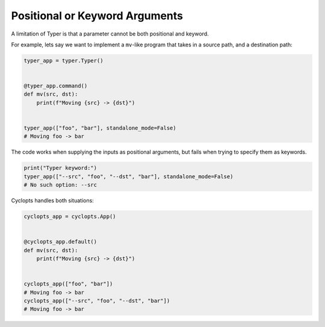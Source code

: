 ===============================
Positional or Keyword Arguments
===============================
A limitation of Typer is that a parameter cannot be both positional and keyword.

For example, lets say we want to implement a ``mv``\-like program that takes in a source path, and a destination path:

.. code-block:: python

   typer_app = typer.Typer()


   @typer_app.command()
   def mv(src, dst):
       print(f"Moving {src} -> {dst}")


   typer_app(["foo", "bar"], standalone_mode=False)
   # Moving foo -> bar

The code works when supplying the inputs as positional arguments, but fails when trying to specify them as keywords.

.. code-block:: python

   print("Typer keyword:")
   typer_app(["--src", "foo", "--dst", "bar"], standalone_mode=False)
   # No such option: --src

Cyclopts handles both situations:

.. code-block:: python

   cyclopts_app = cyclopts.App()


   @cyclopts_app.default()
   def mv(src, dst):
       print(f"Moving {src} -> {dst}")


   cyclopts_app(["foo", "bar"])
   # Moving foo -> bar
   cyclopts_app(["--src", "foo", "--dst", "bar"])
   # Moving foo -> bar
